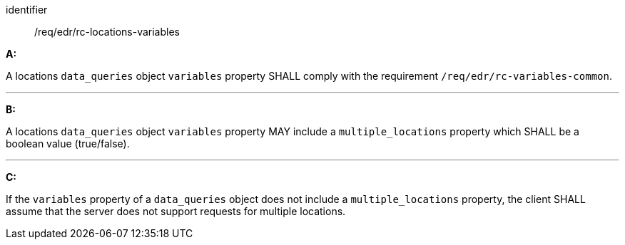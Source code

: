 [[req_edr_rc-locations-variables]]

[requirement]
====
[%metadata]
identifier:: /req/edr/rc-locations-variables

*A:*

A locations `data_queries` object `variables` property SHALL comply with the requirement `/req/edr/rc-variables-common`.

---
*B:*

A locations `data_queries` object `variables` property MAY include a `multiple_locations` property which SHALL be a boolean value (true/false).

---
*C:*

If the `variables` property of a `data_queries` object does not include a `multiple_locations` property, the client SHALL assume that the server does not support requests for multiple locations.
====
